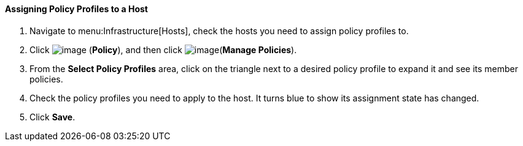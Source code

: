 ==== Assigning Policy Profiles to a Host

. Navigate to menu:Infrastructure[Hosts], check the hosts you need to assign policy profiles to.

. Click image:../images/1941.png[image] (*Policy*), and then click image:../images/1952.png[image](*Manage Policies*).

. From the *Select Policy Profiles* area, click on the triangle next to a desired policy profile to expand it and see its member policies.

. Check the policy profiles you need to apply to the host. It turns blue to show its assignment state has changed.

. Click *Save*.
